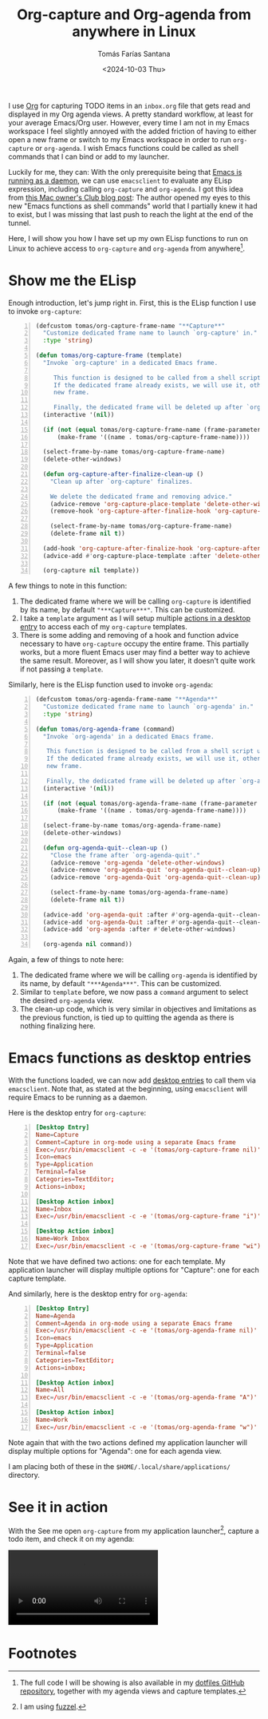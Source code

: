 #+TITLE: Org-capture and Org-agenda from anywhere in Linux
#+DATE: <2024-10-03 Thu>
#+AUTHOR: Tomás Farías Santana
#+AUTHOR_LINK: https://tomasfarias.dev
#+TAGS[]: emacs org-mode
#+STARTUP: inlineimages
#+HUGO_BASE_DIR: ../../../.
#+HUGO_SECTION: articles/org-capture-and-org-agenda-shell-commands/

I use [[https://orgmode.org/][Org]] for capturing TODO items in an ~inbox.org~ file that gets read and displayed in my Org agenda views. A pretty standard workflow, at least for your average Emacs/Org user. However, every time I am not in my Emacs workspace I feel slightly annoyed with the added friction of having to either open a new frame or switch to my Emacs workspace in order to run ~org-capture~ or ~org-agenda~. I wish Emacs functions could be called as shell commands that I can bind or add to my launcher.

Luckily for me, they can: With the only prerequisite being that [[https://www.gnu.org/software/emacs/manual/html_node/emacs/Emacs-Server.html][Emacs is running as a daemon]], we can use ~emacsclient~ to evaluate any ELisp expression, including calling ~org-capture~ and ~org-agenda~. I got this idea from [[https://macowners.club/posts/org-capture-from-everywhere-macos/][this Mac owner's Club blog post]]: The author opened my eyes to this new "Emacs functions as shell commands" world that I partially knew it had to exist, but I was missing that last push to reach the light at the end of the tunnel.

Here, I will show you how I have set up my own ELisp functions to run on Linux to achieve access to ~org-capture~ and ~org-agenda~ from anywhere[fn:1].

* Show me the ELisp
Enough introduction, let's jump right in. First, this is the ELisp function I use to invoke ~org-capture~:
#+BEGIN_SRC emacs-lisp -n
  (defcustom tomas/org-capture-frame-name "**Capture**"
    "Customize dedicated frame name to launch `org-capture' in."
    :type 'string)

  (defun tomas/org-capture-frame (template)
    "Invoke `org-capture' in a dedicated Emacs frame.

       This function is designed to be called from a shell script using `emacsclient'.
       If the dedicated frame already exists, we will use it, otherwise we will create a
       new frame.

       Finally, the dedicated frame will be deleted up after `org-capture' finalizes."
    (interactive '(nil))

    (if (not (equal tomas/org-capture-frame-name (frame-parameter nil 'name)))
        (make-frame '((name . tomas/org-capture-frame-name))))

    (select-frame-by-name tomas/org-capture-frame-name)
    (delete-other-windows)

    (defun org-capture-after-finalize-clean-up ()
      "Clean up after `org-capture' finalizes.

      We delete the dedicated frame and removing advice."
      (advice-remove 'org-capture-place-template 'delete-other-windows)
      (remove-hook 'org-capture-after-finalize-hook 'org-capture-after-finalize-clean-up)

      (select-frame-by-name tomas/org-capture-frame-name)
      (delete-frame nil t))

    (add-hook 'org-capture-after-finalize-hook 'org-capture-after-finalize-clean-up)
    (advice-add #'org-capture-place-template :after 'delete-other-windows)

    (org-capture nil template))
#+END_SRC

A few things to note in this function:
1. The dedicated frame where we will be calling ~org-capture~ is identified by its name, by default ~"***Capture***"~. This can be customized.
2. I take a ~template~ argument as I will setup multiple [[https://specifications.freedesktop.org/desktop-entry-spec/latest/extra-actions.html][actions in a desktop entry]] to access each of my ~org-capture~ templates.
3. There is some adding and removing of a hook and function advice necessary to have ~org-capture~ occupy the entire frame. This partially works, but a more fluent Emacs user may find a better way to achieve the same result. Moreover, as I will show you later, it doesn't quite work if not passing a ~template~.

Similarly, here is the ELisp function used to invoke ~org-agenda~:
#+BEGIN_SRC emacs-lisp -n
  (defcustom tomas/org-agenda-frame-name "**Agenda**"
    "Customize dedicated frame name to launch `org-agenda' in."
    :type 'string)

  (defun tomas/org-agenda-frame (command)
    "Invoke `org-agenda' in a dedicated Emacs frame.

     This function is designed to be called from a shell script using `emacsclient'.
     If the dedicated frame already exists, we will use it, otherwise we will create a
     new frame.

     Finally, the dedicated frame will be deleted up after `org-agenda' finalizes."
    (interactive '(nil))

    (if (not (equal tomas/org-agenda-frame-name (frame-parameter nil 'name)))
        (make-frame '((name . tomas/org-agenda-frame-name))))

    (select-frame-by-name tomas/org-agenda-frame-name)
    (delete-other-windows)

    (defun org-agenda-quit--clean-up ()
      "Close the frame after `org-agenda-quit'."
      (advice-remove 'org-agenda 'delete-other-windows)
      (advice-remove 'org-agenda-quit 'org-agenda-quit--clean-up)
      (advice-remove 'org-agenda-Quit 'org-agenda-quit--clean-up)

      (select-frame-by-name tomas/org-agenda-frame-name)
      (delete-frame nil t))

    (advice-add 'org-agenda-quit :after #'org-agenda-quit--clean-up)
    (advice-add 'org-agenda-Quit :after #'org-agenda-quit--clean-up)
    (advice-add 'org-agenda :after #'delete-other-windows)

    (org-agenda nil command))
#+END_SRC

Again, a few of things to note here:
1. The dedicated frame where we will be calling ~org-agenda~ is identified by its name, by default ~"***Agenda***"~. This can be customized.
2. Similar to ~template~ before, we now pass a ~command~ argument to select the desired ~org-agenda~ view.
3. The clean-up code, which is very similar in objectives and limitations as the previous function, is tied up to quitting the agenda as there is nothing finalizing here.

* Emacs functions as desktop entries
With the functions loaded, we can now add [[https://specifications.freedesktop.org/desktop-entry-spec/latest/][desktop entries]] to call them via ~emacsclient~. Note that, as stated at the beginning, using ~emacsclient~ will require Emacs to be running as a daemon.

Here is the desktop entry for ~org-capture~:
#+BEGIN_SRC conf -n
  [Desktop Entry]
  Name=Capture
  Comment=Capture in org-mode using a separate Emacs frame
  Exec=/usr/bin/emacsclient -c -e '(tomas/org-capture-frame nil)' -F '((name . "**Capture**"))'
  Icon=emacs
  Type=Application
  Terminal=false
  Categories=TextEditor;
  Actions=inbox;

  [Desktop Action inbox]
  Name=Inbox
  Exec=/usr/bin/emacsclient -c -e '(tomas/org-capture-frame "i")' -F '((name . "**Capture**"))'

  [Desktop Action inbox]
  Name=Work Inbox
  Exec=/usr/bin/emacsclient -c -e '(tomas/org-capture-frame "wi")' -F '((name . "**Capture**"))'
#+END_SRC

Note that we have defined two actions: one for each template. My application launcher will display multiple options for "Capture": one for each capture template.

And similarly, here is the desktop entry for ~org-agenda~:
#+BEGIN_SRC conf -n
  [Desktop Entry]
  Name=Agenda
  Comment=Agenda in org-mode using a separate Emacs frame
  Exec=/usr/bin/emacsclient -c -e '(tomas/org-agenda-frame nil)' -F '((name . "**Agenda**"))'
  Icon=emacs
  Type=Application
  Terminal=false
  Categories=TextEditor;
  Actions=inbox;

  [Desktop Action inbox]
  Name=All
  Exec=/usr/bin/emacsclient -c -e '(tomas/org-agenda-frame "A")' -F '((name . "**Agenda**"))'

  [Desktop Action inbox]
  Name=Work
  Exec=/usr/bin/emacsclient -c -e '(tomas/org-agenda-frame "w")' -F '((name . "**Agenda**"))'
#+END_SRC

Note again that with the two actions defined my application launcher will display multiple options for "Agenda": one for each agenda view.

I am placing both of these in the ~$HOME/.local/share/applications/~ directory.

* See it in action
With the See me open ~org-capture~ from my application launcher[fn:2], capture a todo item, and check it on my agenda:

#+BEGIN_EXPORT html
<video controls>
  <source src="/video/2024-10-04_org-capture_launcher.mp4" type="video/mp4"/>
</video>
#+END_EXPORT

* Footnotes
[fn:1] The full code I will be showing is also available in my [[https://github.com/tomasfarias/dotfiles/tree/master][dotfiles GitHub repository]], together with my agenda views and capture templates.
[fn:2] I am using [[https://codeberg.org/dnkl/fuzzel][fuzzel]].
